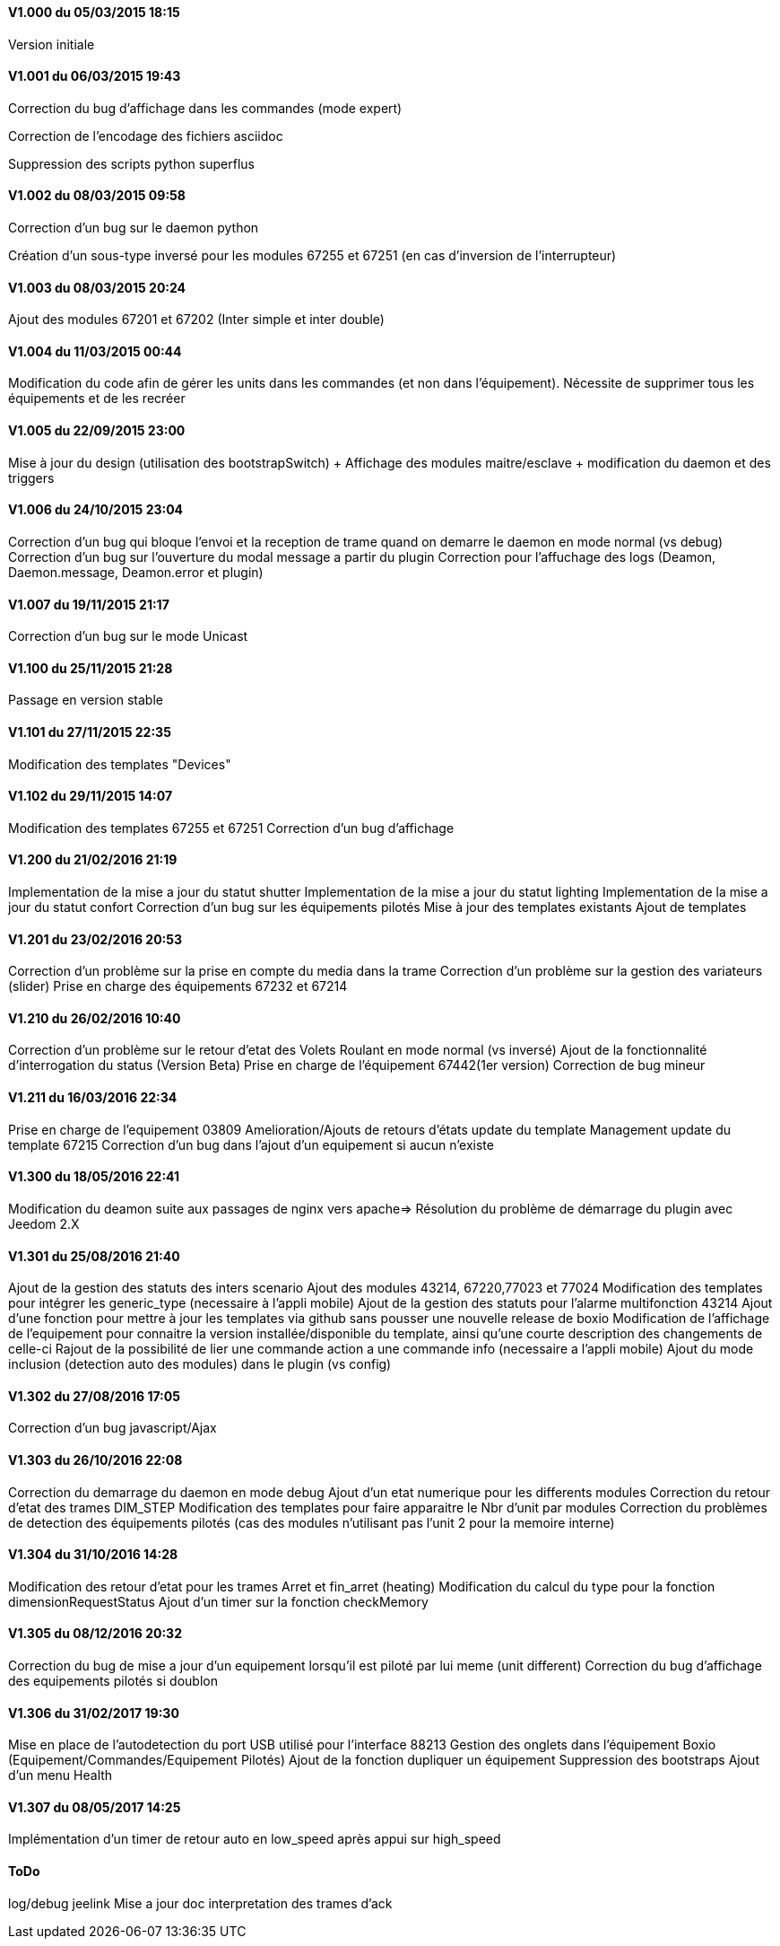 ==== V1.000 du 05/03/2015 18:15
Version initiale

==== V1.001 du 06/03/2015 19:43
Correction du bug d'affichage dans les commandes (mode expert)

Correction de l'encodage des fichiers asciidoc

Suppression des scripts python superflus

==== V1.002 du 08/03/2015 09:58
Correction d'un bug sur le daemon python

Création d'un sous-type inversé pour les modules 67255 et 67251 (en cas d'inversion de l'interrupteur)

==== V1.003 du 08/03/2015 20:24
Ajout des modules 67201 et 67202 (Inter simple et inter double)

==== V1.004 du 11/03/2015 00:44
Modification du code afin de gérer les units dans les commandes (et non dans l'équipement). Nécessite de supprimer tous les équipements et de les recréer

==== V1.005 du 22/09/2015 23:00
Mise à jour du design (utilisation des bootstrapSwitch) + Affichage des modules maitre/esclave + modification du daemon et des triggers

==== V1.006 du 24/10/2015 23:04
Correction d'un bug qui bloque l'envoi et la reception de trame quand on demarre le daemon en mode normal (vs debug)
Correction d'un bug sur l'ouverture du modal message a partir du plugin
Correction pour l'affuchage des logs (Deamon, Daemon.message, Deamon.error et plugin)

==== V1.007 du 19/11/2015 21:17
Correction d'un bug sur le mode Unicast

==== V1.100 du 25/11/2015 21:28
Passage en version stable

==== V1.101 du 27/11/2015 22:35
Modification des templates "Devices"

==== V1.102 du 29/11/2015 14:07
Modification des templates 67255 et 67251
Correction d'un bug d'affichage

==== V1.200 du 21/02/2016 21:19
Implementation de la mise a jour du statut shutter
Implementation de la mise a jour du statut lighting
Implementation de la mise a jour du statut confort
Correction d'un bug sur les équipements pilotés
Mise à jour des templates existants
Ajout de templates

==== V1.201 du 23/02/2016 20:53
Correction d'un problème sur la prise en compte du media dans la trame
Correction d'un problème sur la gestion des variateurs (slider)
Prise en charge des équipements 67232 et 67214

==== V1.210 du 26/02/2016 10:40
Correction d'un problème sur le retour d'etat des Volets Roulant en mode normal (vs inversé)
Ajout de la fonctionnalité d'interrogation du status (Version Beta)
Prise en charge de l'équipement 67442(1er version)
Correction de bug mineur

==== V1.211 du 16/03/2016 22:34
Prise en charge de l'equipement 03809
Amelioration/Ajouts de retours d'états
update du template Management
update du template 67215
Correction d'un bug dans l'ajout d'un equipement si aucun n'existe

==== V1.300 du 18/05/2016 22:41
Modification du deamon suite aux passages de nginx vers apache=> Résolution du problème de démarrage du plugin avec Jeedom 2.X

==== V1.301 du 25/08/2016 21:40
Ajout de la gestion des statuts des inters scenario
Ajout des modules 43214, 67220,77023 et 77024
Modification des templates pour intégrer les generic_type (necessaire à l'appli mobile)
Ajout de la gestion des statuts pour l'alarme multifonction 43214 
Ajout d'une fonction pour mettre à jour les templates via github sans pousser une nouvelle release de boxio
Modification de l'affichage de l'equipement pour connaitre la version installée/disponible du template, ainsi qu'une courte description des changements de celle-ci
Rajout de la possibilité de lier une commande action a une commande info (necessaire a l'appli mobile)
Ajout du mode inclusion (detection auto des modules) dans le plugin (vs config)

==== V1.302 du 27/08/2016 17:05
Correction d'un bug javascript/Ajax

==== V1.303 du 26/10/2016 22:08
Correction du demarrage du daemon en mode debug
Ajout d'un etat numerique pour les differents modules
Correction du retour d'etat des trames DIM_STEP
Modification des templates pour faire apparaitre le Nbr d'unit par modules
Correction du problèmes de detection des équipements pilotés (cas des modules n'utilisant pas l'unit 2 pour la memoire interne)

==== V1.304 du 31/10/2016 14:28
Modification des retour d'etat pour les trames Arret et fin_arret (heating)
Modification du calcul du type pour la fonction dimensionRequestStatus
Ajout d'un timer sur la fonction checkMemory

==== V1.305 du 08/12/2016 20:32
Correction du bug de mise a jour d'un equipement lorsqu'il est piloté par lui meme (unit different)
Correction du bug d'affichage des equipements pilotés si doublon

==== V1.306 du 31/02/2017 19:30
Mise en place de l'autodetection du port USB utilisé pour l'interface 88213
Gestion des onglets dans l'équipement Boxio (Equipement/Commandes/Equipement Pilotés)
Ajout de la fonction dupliquer un équipement
Suppression des bootstraps
Ajout d'un menu Health

==== V1.307 du 08/05/2017 14:25
Implémentation  d'un timer de retour auto en low_speed après appui sur high_speed

==== ToDo
log/debug
jeelink
Mise a jour doc
interpretation des trames d'ack